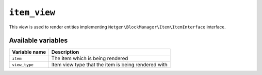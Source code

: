 ``item_view``
=============

This view is used to render entities implementing
``Netgen\BlockManager\Item\ItemInterface`` interface.

Available variables
-------------------

+---------------+-----------------------------------------------------+
| Variable name | Description                                         |
+===============+=====================================================+
| ``item``      | The item which is being rendered                    |
+---------------+-----------------------------------------------------+
| ``view_type`` | Item view type that the item is being rendered with |
+---------------+-----------------------------------------------------+
